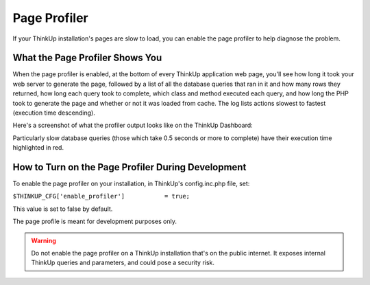 Page Profiler
=============

If your ThinkUp installation's pages are slow to load, you can enable the page profiler to help diagnose the problem.

What the Page Profiler Shows You
--------------------------------

When the page profiler is enabled, at the bottom of every ThinkUp application web page, you'll see how long it took
your web server to generate the page, followed by a list of all the database queries that ran in it
and how many rows they returned, how long each query took to complete, which class and method executed each query, and 
how long the PHP took to generate the page and whether or not it was loaded from cache. The log lists actions slowest to 
fastest (execution time descending).

Here's a screenshot of what the profiler output looks like on the ThinkUp Dashboard:

.. image:: imgs/page_profiler_output.jpg

Particularly slow database queries (those which take 0.5 seconds or more to complete) have their execution time
highlighted in red.

How to Turn on the Page Profiler During Development
---------------------------------------------------

To enable the page profiler on your installation, in ThinkUp's config.inc.php file, set:

``$THINKUP_CFG['enable_profiler']           = true;``

This value is set to false by default.

The page profile is meant for development purposes only.

.. warning::
    Do not enable the page profiler on a ThinkUp installation that's on the public internet. It exposes internal
    ThinkUp queries and parameters, and could pose a security risk.